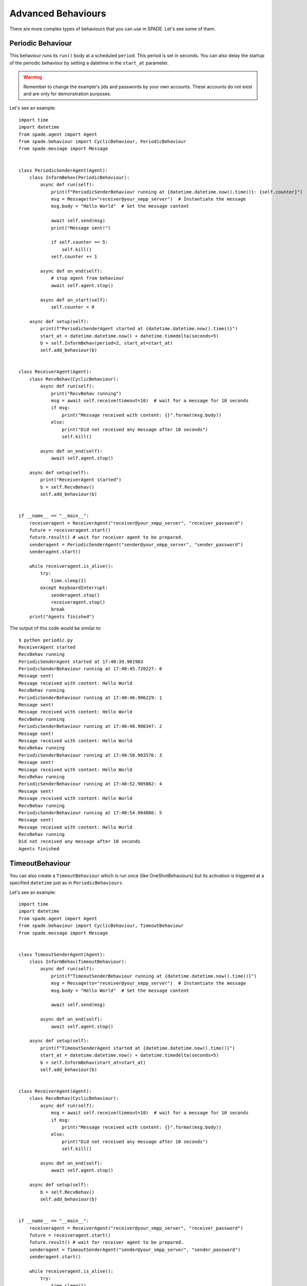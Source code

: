 ===================
Advanced Behaviours
===================

There are more complex types of behaviours that you can use in SPADE. Let's see some of them.

Periodic Behaviour
------------------

This behaviour runs its ``run()`` body at a scheduled ``period``. This period is set in seconds.
You can also delay the startup of the periodic behaviour by setting a datetime in the ``start_at`` parameter.

.. warning:: Remember to change the example's jids and passwords by your own accounts. These accounts do not exist
    and are only for demonstration purposes.

Let's see an example::

    import time
    import datetime
    from spade.agent import Agent
    from spade.behaviour import CyclicBehaviour, PeriodicBehaviour
    from spade.message import Message


    class PeriodicSenderAgent(Agent):
        class InformBehav(PeriodicBehaviour):
            async def run(self):
                print(f"PeriodicSenderBehaviour running at {datetime.datetime.now().time()}: {self.counter}")
                msg = Message(to="receiver@your_xmpp_server")  # Instantiate the message
                msg.body = "Hello World"  # Set the message content

                await self.send(msg)
                print("Message sent!")

                if self.counter == 5:
                    self.kill()
                self.counter += 1

            async def on_end(self):
                # stop agent from behaviour
                await self.agent.stop()

            async def on_start(self):
                self.counter = 0

        async def setup(self):
            print(f"PeriodicSenderAgent started at {datetime.datetime.now().time()}")
            start_at = datetime.datetime.now() + datetime.timedelta(seconds=5)
            b = self.InformBehav(period=2, start_at=start_at)
            self.add_behaviour(b)


    class ReceiverAgent(Agent):
        class RecvBehav(CyclicBehaviour):
            async def run(self):
                print("RecvBehav running")
                msg = await self.receive(timeout=10)  # wait for a message for 10 seconds
                if msg:
                    print("Message received with content: {}".format(msg.body))
                else:
                    print("Did not received any message after 10 seconds")
                    self.kill()

            async def on_end(self):
                await self.agent.stop()

        async def setup(self):
            print("ReceiverAgent started")
            b = self.RecvBehav()
            self.add_behaviour(b)


    if __name__ == "__main__":
        receiveragent = ReceiverAgent("receiver@your_xmpp_server", "receiver_password")
        future = receiveragent.start()
        future.result() # wait for receiver agent to be prepared.
        senderagent = PeriodicSenderAgent("sender@your_xmpp_server", "sender_password")
        senderagent.start()

        while receiveragent.is_alive():
            try:
                time.sleep(1)
            except KeyboardInterrupt:
                senderagent.stop()
                receiveragent.stop()
                break
        print("Agents finished")

The output of this code would be similar to::

    $ python periodic.py
    ReceiverAgent started
    RecvBehav running
    PeriodicSenderAgent started at 17:40:39.901903
    PeriodicSenderBehaviour running at 17:40:45.720227: 0
    Message sent!
    Message received with content: Hello World
    RecvBehav running
    PeriodicSenderBehaviour running at 17:40:46.906229: 1
    Message sent!
    Message received with content: Hello World
    RecvBehav running
    PeriodicSenderBehaviour running at 17:40:48.906347: 2
    Message sent!
    Message received with content: Hello World
    RecvBehav running
    PeriodicSenderBehaviour running at 17:40:50.903576: 3
    Message sent!
    Message received with content: Hello World
    RecvBehav running
    PeriodicSenderBehaviour running at 17:40:52.905082: 4
    Message sent!
    Message received with content: Hello World
    RecvBehav running
    PeriodicSenderBehaviour running at 17:40:54.904886: 5
    Message sent!
    Message received with content: Hello World
    RecvBehav running
    Did not received any message after 10 seconds
    Agents finished



TimeoutBehaviour
----------------

You can also create a ``TimeoutBehaviour`` which is run once (like OneShotBehaviours) but its activation is triggered at
a specified ``datetime`` just as in ``PeriodicBehaviours``.

Let's see an example::

    import time
    import datetime
    from spade.agent import Agent
    from spade.behaviour import CyclicBehaviour, TimeoutBehaviour
    from spade.message import Message


    class TimeoutSenderAgent(Agent):
        class InformBehav(TimeoutBehaviour):
            async def run(self):
                print(f"TimeoutSenderBehaviour running at {datetime.datetime.now().time()}")
                msg = Message(to="receiver@your_xmpp_server")  # Instantiate the message
                msg.body = "Hello World"  # Set the message content

                await self.send(msg)

            async def on_end(self):
                await self.agent.stop()

        async def setup(self):
            print(f"TimeoutSenderAgent started at {datetime.datetime.now().time()}")
            start_at = datetime.datetime.now() + datetime.timedelta(seconds=5)
            b = self.InformBehav(start_at=start_at)
            self.add_behaviour(b)


    class ReceiverAgent(Agent):
        class RecvBehav(CyclicBehaviour):
            async def run(self):
                msg = await self.receive(timeout=10)  # wait for a message for 10 seconds
                if msg:
                    print("Message received with content: {}".format(msg.body))
                else:
                    print("Did not received any message after 10 seconds")
                    self.kill()

            async def on_end(self):
                await self.agent.stop()

        async def setup(self):
            b = self.RecvBehav()
            self.add_behaviour(b)


    if __name__ == "__main__":
        receiveragent = ReceiverAgent("receiver@your_xmpp_server", "receiver_password")
        future = receiveragent.start()
        future.result() # wait for receiver agent to be prepared.
        senderagent = TimeoutSenderAgent("sender@your_xmpp_server", "sender_password")
        senderagent.start()

        while receiveragent.is_alive():
            try:
                time.sleep(1)
            except KeyboardInterrupt:
                senderagent.stop()
                receiveragent.stop()
                break
        print("Agents finished")

This would produce the following output::

    $python timeout.py
    TimeoutSenderAgent started at 18:12:09.620316
    TimeoutSenderBehaviour running at 18:12:14.625403
    Message received with content: Hello World
    Did not received any message after 10 seconds
    Agents finished


Finite State Machine Behaviour
------------------------------

SPADE agents can also have more complex behaviours which are a finite state machine (FSM) which has registered states and
transitions between states. This kind of behaviour allows SPADE agents to build much more complex and interesting
behaviours in our agent model.

The ``FSMBehaviour`` class is a container behaviour (subclass of ``CyclicBehaviour``) that implements the methods
``add_state(name, state, initial)`` and ``add_transition(source, dest)``. Every state of the FSM must be registered in
the behaviour with a string name and an instance of the ``State`` class. This ``State`` class represents a node of the
FSM and (since it's a subclass of ``OneShotBehaviour``) you must override the ``run`` coroutine just as in a regular
behaviour. Since a ``State`` is a regular behaviour, you can also override the ``on_start`` and ``on_end`` coroutines,
and, of course, use the ``send`` and ``receive`` coroutines to be able to interact with other agents via SPADE messaging.

.. note:: To mark a ``State`` as initial state of the FSM set **initial** parameter to *True* when calling *add_state*
    (``add_state(name, state, initial=True)``).
    **A FSM can only have ONE initial state, so the initial state will be the last one registered.**

Transitions in a ``FSMBehaviour`` define from which state to which state it is allowed to transit. A ``State`` defines
its transit to another state by using the ``set_next_state`` method in its ``run`` coroutine.
By using the ``set_next_state`` method a state dinamically expresses to which state it transits when it finishes. After
running a state, the FSM reads this *next_state* value and, if the transition is valid, it transits to that state.

.. warning:: If the transition is not registered it raises a ``NotValidTransition`` exception and the FSM behaviour is
    finished.

.. warning:: ``set_next_state`` must be called with the same string name with which that state was registered. If the
    state is not registered a ``NotValidState`` exception is raised and the FSM behaviour is finished.

A ``FSMBehaviour`` has a unique template, which is shared with all the states of the FSM. You must take this into account
when you describe your FSM states, because they will share the same message queue.

Next, we are going to see an example where a very simple FSM is defined, with three states, which transitate from one
state to the next one in order. It also sends a message to itself at the first initial state, which is received at the
third (and final) state. Also note that the third state is a final state because it does not set a *next_state* to
transit to::

    import time

    from spade.agent import Agent
    from spade.message import Message
    from spade.behaviour import FSMBehaviour, State

    STATE_ONE = "STATE_ONE"
    STATE_TWO = "STATE_TWO"
    STATE_THREE = "STATE_THREE"


    class ExampleFSMBehaviour(FSMBehaviour):
        async def on_start(self):
            print(f"FSM starting at initial state {self.current_state}")

        async def on_end(self):
            print(f"FSM finished at state {self.current_state}")
            await self.agent.stop()


    class StateOne(State):
        async def run(self):
            print("I'm at state one (initial state)")
            msg = Message(to="fsmagent@your_xmpp_server")
            msg.body = "msg_from_state_one_to_state_three"
            await self.send(msg)
            self.set_next_state(STATE_TWO)


    class StateTwo(State):
        async def run(self):
            print("I'm at state two")
            self.set_next_state(STATE_THREE)


    class StateThree(State):
        async def run(self):
            print("I'm at state three (final state)")
            msg = await self.receive(timeout=5)
            print(f"State Three received message {msg.body}")
            # no final state is setted, since this is a final state


    class FSMAgent(Agent):
        async def setup(self):
            fsm = ExampleFSMBehaviour()
            fsm.add_state(name=STATE_ONE, state=StateOne(), initial=True)
            fsm.add_state(name=STATE_TWO, state=StateTwo())
            fsm.add_state(name=STATE_THREE, state=StateThree())
            fsm.add_transition(source=STATE_ONE, dest=STATE_TWO)
            fsm.add_transition(source=STATE_TWO, dest=STATE_THREE)
            self.add_behaviour(fsm)


    if __name__ == "__main__":
        fsmagent = FSMAgent("fsmagent@your_xmpp_server", "your_password")
        fsmagent.start()

        while fsmagent.is_alive():
            try:
                time.sleep(1)
            except KeyboardInterrupt:
                fsmagent.stop()
                break
        print("Agent finished")

The output of this example is::

    $python fsm.py
    FSM starting at initial state STATE_ONE
    I'm at state one (initial state)
    I'm at state two
    I'm at state three (final state)
    State Three received message msg_from_state_one_to_state_three
    FSM finished at state STATE_THREE
    Agent finished


Waiting a Behaviour
-------------------

Sometimes you may need to wait for a behaviour to finish. In order to make this easy, behaviours provide a method called
``join``. Using this method you can wait for a behaviour to be finished. Be careful, since this is a blocking operation.
In order to make it usable inside and outside coroutines, this is also a morphing method (like ``start`` and ``stop``)
which behaves different depending on the context. It returns a coroutine or a future depending on whether it is called
from a coroutine or a synchronous method. Example::

    import asyncio
    from spade.agent import Agent
    from spade.behaviour import OneShotBehaviour
    from spade import quit_spade


    class DummyAgent(Agent):
        class LongBehav(OneShotBehaviour):
            async def run(self):
                await asyncio.sleep(5)
                print("Long Behaviour has finished")

        class WaitingBehav(OneShotBehaviour):
            async def run(self):
                await self.agent.behav.join()  # this join must be awaited
                print("Waiting Behaviour has finished")

        async def setup(self):
            print("Agent starting . . .")
            self.behav = self.LongBehav()
            self.add_behaviour(self.behav)
            self.behav2 = self.WaitingBehav()
            self.add_behaviour(self.behav2)


    if __name__ == "__main__":
        dummy = DummyAgent("your_jid@your_xmpp_server", "your_password")
        future = dummy.start()
        future.result()

        dummy.behav2.join()  # this join must not be awaited

        print("Stopping agent.")
        dummy.stop()

        quit_spade()
